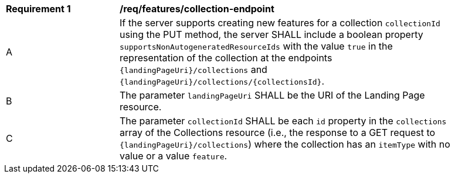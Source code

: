 [[req_collection_endpoint]]
[width="90%",cols="2,6a"]
|===
^|*Requirement {counter:req-id}* |*/req/features/collection-endpoint*
^|A |If the server supports creating new features for a collection `collectionId` using the PUT method, the server SHALL include a boolean property `supportsNonAutogeneratedResourceIds` with the value `true` in the representation of the collection at the endpoints `{landingPageUri}/collections` and `{landingPageUri}/collections/{collectionsId}`.
^|B |The parameter `landingPageUri` SHALL be the URI of the Landing Page resource. 
^|C |The parameter `collectionId` SHALL be each `id` property in the `collections` array of the Collections resource (i.e., the response to a GET request to `{landingPageUri}/collections`) where the collection has an `itemType` with no value or a value `feature`.
|===
